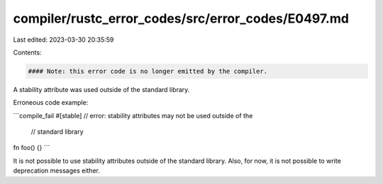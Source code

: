 compiler/rustc_error_codes/src/error_codes/E0497.md
===================================================

Last edited: 2023-03-30 20:35:59

Contents:

.. code-block:: md

    #### Note: this error code is no longer emitted by the compiler.

A stability attribute was used outside of the standard library.

Erroneous code example:

```compile_fail
#[stable] // error: stability attributes may not be used outside of the
          //        standard library
fn foo() {}
```

It is not possible to use stability attributes outside of the standard library.
Also, for now, it is not possible to write deprecation messages either.


